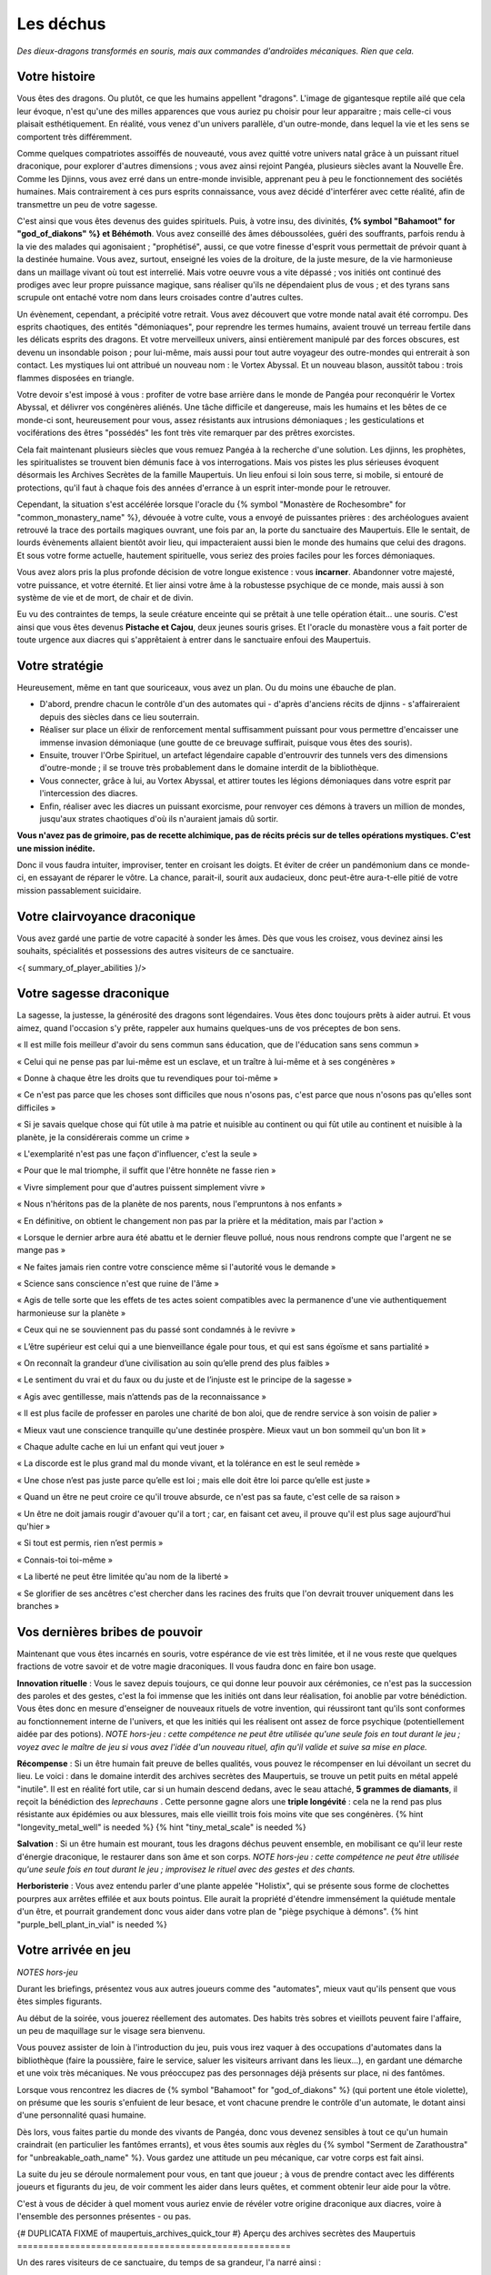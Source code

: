 Les déchus
#########################

*Des dieux-dragons transformés en souris, mais aux commandes d'androïdes mécaniques.*
*Rien que cela.*


Votre histoire
=======================

Vous êtes des dragons. Ou plutôt, ce que les humains appellent "dragons". L'image de gigantesque reptile ailé que cela leur évoque, n'est qu'une des milles apparences que vous auriez pu choisir pour leur apparaitre ; mais celle-ci vous plaisait esthétiquement. En réalité, vous venez d'un univers parallèle, d'un outre-monde, dans lequel la vie et les sens se comportent très différemment.

Comme quelques compatriotes assoiffés de nouveauté, vous avez quitté votre univers natal grâce à un puissant rituel draconique, pour explorer d'autres dimensions ; vous avez ainsi rejoint Pangéa, plusieurs siècles avant la Nouvelle Ère.
Comme les Djinns, vous avez erré dans un entre-monde invisible, apprenant peu à peu le fonctionnement des sociétés humaines.
Mais contrairement à ces purs esprits connaissance, vous avez décidé d'interférer avec cette réalité, afin de transmettre un peu de votre sagesse.

C'est ainsi que vous êtes devenus des guides spirituels. Puis, à votre insu, des divinités, **{% symbol "Bahamoot" for "god_of_diakons" %} et Béhémoth**.
Vous avez conseillé des âmes déboussolées, guéri des souffrants, parfois rendu à la vie des malades qui agonisaient ; "prophétisé", aussi, ce que votre finesse d'esprit vous permettait de prévoir quant à la destinée humaine.
Vous avez, surtout, enseigné les voies de la droiture, de la juste mesure, de la vie harmonieuse dans un maillage vivant où tout est interrelié.
Mais votre oeuvre vous a vite dépassé ; vos initiés ont continué des prodiges avec leur propre puissance magique, sans réaliser qu'ils ne dépendaient plus de vous ; et des tyrans sans scrupule ont entaché votre nom dans leurs croisades contre d'autres cultes.

Un évènement, cependant, a précipité votre retrait. Vous avez découvert que votre monde natal avait été corrompu. Des esprits chaotiques, des entités "démoniaques", pour reprendre les termes humains, avaient trouvé un terreau fertile dans les délicats esprits des dragons. Et votre merveilleux univers, ainsi entièrement manipulé par des forces obscures, est devenu un insondable poison ; pour lui-même, mais aussi pour tout autre voyageur des outre-mondes qui entrerait à son contact. Les mystiques lui ont attribué un nouveau nom : le Vortex Abyssal. Et un nouveau blason, aussitôt tabou : trois flammes disposées en triangle.

Votre devoir s'est imposé à vous : profiter de votre base arrière dans le monde de Pangéa pour reconquérir le Vortex Abyssal, et délivrer vos congénères aliénés. Une tâche difficile et dangereuse, mais les humains et les bêtes de ce monde-ci sont, heureusement pour vous, assez résistants aux intrusions démoniaques ; les gesticulations et vociférations des êtres "possédés" les font très vite remarquer par des prêtres exorcistes.

Cela fait maintenant plusieurs siècles que vous remuez Pangéa à la recherche d'une solution. Les djinns, les prophètes, les spiritualistes se trouvent bien démunis face à vos interrogations. Mais vos pistes les plus sérieuses évoquent désormais les Archives Secrètes de la famille Maupertuis. Un lieu enfoui si loin sous terre, si mobile, si entouré de protections, qu'il faut à chaque fois des années d'errance à un esprit inter-monde pour le retrouver.

Cependant, la situation s'est accélérée lorsque l'oracle du {% symbol "Monastère de Rochesombre" for "common_monastery_name" %}, dévouée à votre culte, vous a envoyé de puissantes prières : des archéologues avaient retrouvé la trace des portails magiques ouvrant, une fois par an, la porte du sanctuaire des Maupertuis. Elle le sentait, de lourds évènements allaient bientôt avoir lieu, qui impacteraient aussi bien le monde des humains que celui des dragons. Et sous votre forme actuelle, hautement spirituelle, vous seriez des proies faciles pour les forces démoniaques.

Vous avez alors pris la plus profonde décision de votre longue existence : vous **incarner**.
Abandonner votre majesté, votre puissance, et votre éternité.
Et lier ainsi votre âme à la robustesse psychique de ce monde, mais aussi à son système de vie et de mort, de chair et de divin.

Eu vu des contraintes de temps, la seule créature enceinte qui se prêtait à une telle opération était... une souris.
C'est ainsi que vous êtes devenus **Pistache et Cajou**, deux jeunes souris grises. Et l'oracle du monastère vous a fait porter de toute urgence aux diacres qui s'apprêtaient à entrer dans le sanctuaire enfoui des Maupertuis.


Votre stratégie
===========================

Heureusement, même en tant que souriceaux, vous avez un plan. Ou du moins une ébauche de plan.

- D'abord, prendre chacun le contrôle d'un des automates qui - d'après d'anciens récits de djinns - s'affaireraient depuis des siècles dans ce lieu souterrain.

- Réaliser sur place un élixir de renforcement mental suffisamment puissant pour vous permettre d'encaisser une immense invasion démoniaque (une goutte de ce breuvage suffirait, puisque vous êtes des souris).

- Ensuite, trouver l'Orbe Spirituel, un artefact légendaire capable d'entrouvrir des tunnels vers des dimensions d'outre-monde ; il se trouve très probablement dans le domaine interdit de la bibliothèque.

- Vous connecter, grâce à lui, au Vortex Abyssal, et attirer toutes les légions démoniaques dans votre esprit par l'intercession des diacres.

- Enfin, réaliser avec les diacres un puissant exorcisme, pour renvoyer ces démons à travers un million de mondes, jusqu'aux strates chaotiques d'où ils n'auraient jamais dû sortir.

**Vous n'avez pas de grimoire, pas de recette alchimique, pas de récits précis sur de telles opérations mystiques. C'est une mission inédite.**

Donc il vous faudra intuiter, improviser, tenter en croisant les doigts. Et éviter de créer un pandémonium dans ce monde-ci, en essayant de réparer le vôtre.
La chance, parait-il, sourit aux audacieux, donc peut-être aura-t-elle pitié de votre mission passablement suicidaire.


Votre clairvoyance draconique
=======================================

Vous avez gardé une partie de votre capacité à sonder les âmes.
Dès que vous les croisez, vous devinez ainsi les souhaits, spécialités et possessions des autres visiteurs de ce sanctuaire.

<{ summary_of_player_abilities }/>


Votre sagesse draconique
========================================

La sagesse, la justesse, la générosité des dragons sont légendaires.
Vous êtes donc toujours prêts à aider autrui.
Et vous aimez, quand l'occasion s'y prête, rappeler aux humains quelques-uns de vos préceptes de bon sens.

« Il est mille fois meilleur d'avoir du sens commun sans éducation, que de l'éducation sans sens commun »

« Celui qui ne pense pas par lui-même est un esclave, et un traître à lui-même et à ses congénères »

« Donne à chaque être les droits que tu revendiques pour toi-même »

« Ce n'est pas parce que les choses sont difficiles que nous n'osons pas, c'est parce que nous n'osons pas qu'elles sont difficiles »

« Si je savais quelque chose qui fût utile à ma patrie et nuisible au continent ou qui fût utile au continent et nuisible à la planète, je la considérerais comme un crime »

« L'exemplarité n'est pas une façon d'influencer, c'est la seule »

« Pour que le mal triomphe, il suffit que l'être honnête ne fasse rien »

« Vivre simplement pour que d'autres puissent simplement vivre »

« Nous n'héritons pas de la planète de nos parents, nous l'empruntons à nos enfants »

« En définitive, on obtient le changement non pas par la prière et la méditation, mais par l'action »

« Lorsque le dernier arbre aura été abattu et le dernier fleuve pollué, nous nous rendrons compte que l'argent ne se mange pas »

« Ne faites jamais rien contre votre conscience même si l'autorité vous le demande »

« Science sans conscience n'est que ruine de l'âme »

« Agis de telle sorte que les effets de tes actes soient compatibles avec la permanence d'une vie authentiquement harmonieuse sur la planète »

« Ceux qui ne se souviennent pas du passé sont condamnés à le revivre »

« L’être supérieur est celui qui a une bienveillance égale pour tous, et qui est sans égoïsme et sans partialité »

« On reconnaît la grandeur d’une civilisation au soin qu’elle prend des plus faibles »

« Le sentiment du vrai et du faux ou du juste et de l’injuste est le principe de la sagesse »

« Agis avec gentillesse, mais n’attends pas de la reconnaissance »

« Il est plus facile de professer en paroles une charité de bon aloi, que de rendre service à son voisin de palier »

« Mieux vaut une conscience tranquille qu'une destinée prospère. Mieux vaut un bon sommeil qu'un bon lit »

« Chaque adulte cache en lui un enfant qui veut jouer »

« La discorde est le plus grand mal du monde vivant, et la tolérance en est le seul remède »

« Une chose n’est pas juste parce qu’elle est loi ; mais elle doit être loi parce qu’elle est juste »

« Quand un être ne peut croire ce qu'il trouve absurde, ce n'est pas sa faute, c'est celle de sa raison »

« Un être ne doit jamais rougir d'avouer qu'il a tort ; car, en faisant cet aveu, il prouve qu'il est plus sage aujourd'hui qu'hier »

« Si tout est permis, rien n’est permis »

« Connais-toi toi-même »

« La liberté ne peut être limitée qu'au nom de la liberté »

« Se glorifier de ses ancêtres c'est chercher dans les racines des fruits que l'on devrait trouver uniquement dans les branches »


Vos dernières bribes de pouvoir
========================================

Maintenant que vous êtes incarnés en souris, votre espérance de vie est très limitée, et il ne vous reste que quelques fractions de votre savoir et de votre magie draconiques. Il vous faudra donc en faire bon usage.

**Innovation rituelle** : Vous le savez depuis toujours, ce qui donne leur pouvoir aux cérémonies, ce n'est pas la succession des paroles et des gestes, c'est la foi immense que les initiés ont dans leur réalisation, foi anoblie par votre bénédiction. Vous êtes donc en mesure d'enseigner de nouveaux rituels de votre invention, qui réussiront tant qu'ils sont conformes au fonctionnement interne de l'univers, et que les initiés qui les réalisent ont assez de force psychique (potentiellement aidée par des potions). *NOTE hors-jeu : cette compétence ne peut être utilisée qu'une seule fois en tout durant le jeu ; voyez avec le maître de jeu si vous avez l'idée d'un nouveau rituel, afin qu'il valide et suive sa mise en place.*

**Récompense** : Si un être humain fait preuve de belles qualités, vous pouvez le récompenser en lui dévoilant un secret du lieu. Le voici : dans le domaine interdit des archives secrètes des Maupertuis, se trouve un petit puits en métal appelé "inutile". Il est en réalité fort utile, car si un humain descend dedans, avec le seau attaché, **5 grammes de diamants**, il reçoit la bénédiction des *leprechauns* . Cette personne gagne alors une **triple longévité** : cela ne la rend pas plus résistante aux épidémies ou aux blessures, mais elle vieillit trois fois moins vite que ses congénères. {% hint "longevity_metal_well" is needed %} {% hint "tiny_metal_scale" is needed %}

**Salvation** : Si un être humain est mourant, tous les dragons déchus peuvent ensemble, en mobilisant ce qu'il leur reste d'énergie draconique, le restaurer dans son âme et son corps. *NOTE hors-jeu : cette compétence ne peut être utilisée qu'une seule fois en tout durant le jeu ; improvisez le rituel avec des gestes et des chants.*

**Herboristerie** : Vous avez entendu parler d'une plante appelée "Holistix", qui se présente sous forme de clochettes pourpres aux arrêtes effilée et aux bouts pointus. Elle aurait la propriété d'étendre immensément la quiétude mentale d'un être, et pourrait grandement donc vous aider dans votre plan de "piège psychique à démons". {% hint "purple_bell_plant_in_vial" is needed %}


Votre arrivée en jeu
========================================

*NOTES hors-jeu*

Durant les briefings, présentez vous aux autres joueurs comme des "automates", mieux vaut qu'ils pensent que vous êtes simples figurants.

Au début de la soirée, vous jouerez réellement des automates. Des habits très sobres et vieillots peuvent faire l'affaire, un peu de maquillage sur le visage sera bienvenu.

Vous pouvez assister de loin à l'introduction du jeu, puis vous irez vaquer à des occupations d'automates dans la bibliothèque (faire la poussière, faire le service, saluer les visiteurs arrivant dans les lieux...), en gardant une démarche et une voix très mécaniques. Ne vous préoccupez pas des personnages déjà présents sur place, ni des fantômes.

Lorsque vous rencontrez les diacres de {% symbol "Bahamoot" for "god_of_diakons" %} (qui portent une étole violette), on présume que les souris s'enfuient de leur besace, et vont chacune prendre le contrôle d'un automate, le dotant ainsi d'une personnalité quasi humaine.

Dès lors, vous faites partie du monde des vivants de Pangéa, donc vous devenez sensibles à tout ce qu'un humain craindrait (en particulier les fantômes errants), et vous êtes soumis aux règles du {% symbol "Serment de Zarathoustra" for "unbreakable_oath_name" %}. Vous gardez une attitude un peu mécanique, car votre corps est fait ainsi.

La suite du jeu se déroule normalement pour vous, en tant que joueur ; à vous de prendre contact avec les différents joueurs et figurants du jeu, de voir comment les aider dans leurs quêtes, et comment obtenir leur aide pour la vôtre.

C'est à vous de décider à quel moment vous auriez envie de révéler votre origine draconique aux diacres, voire à l'ensemble des personnes présentes - ou pas.


{# DUPLICATA FIXME of maupertuis_archives_quick_tour #}
Aperçu des archives secrètes des Maupertuis
====================================================

Un des rares visiteurs de ce sanctuaire, du temps de sa grandeur, l'a narré ainsi :

    C'est un endroit rempli de mystère. Concernant le "domaine autorisé", il s'agit principalement d'une immense bibliothèque regorgeant de Savoir.
    On y trouve un buffet enchanté qui se remplit tout seul ; un amas de végétation, dans un coin ; et quelques coffres et mallettes précieux de la famille Maupertuis. Sans oublier le tombeau maudit du {% symbol 'Mage Mos Peratys' for 'maupertuis_dynasty_founder' %}, fondateur de la dynastie.

    Mais ce qui vaut réellement le détour, c'est le "domaine interdit", protégé par un puissant Sceau magique.
    La Bête y a sa puante niche, et protège cet endroit où s'empilent les plus sombres grimoires de sorcellerie et de nécromancie.
    Et des "corridors éthériques", des culs-de-sac probablement piégés, abritent certains bijoux légendaires de la famille.

    Tout n'y est pas glauque, cependant : certains membres de la famille y ont leur petit bureau de travail, et on y trouve aussi de jolis établis d'alchimie, de gemmologie et de divination. Mais la présence du Thanatologue, livre tabou entre tous, dans son coffre, suffit à jeter un voile lugubre sur toute cette zone.
